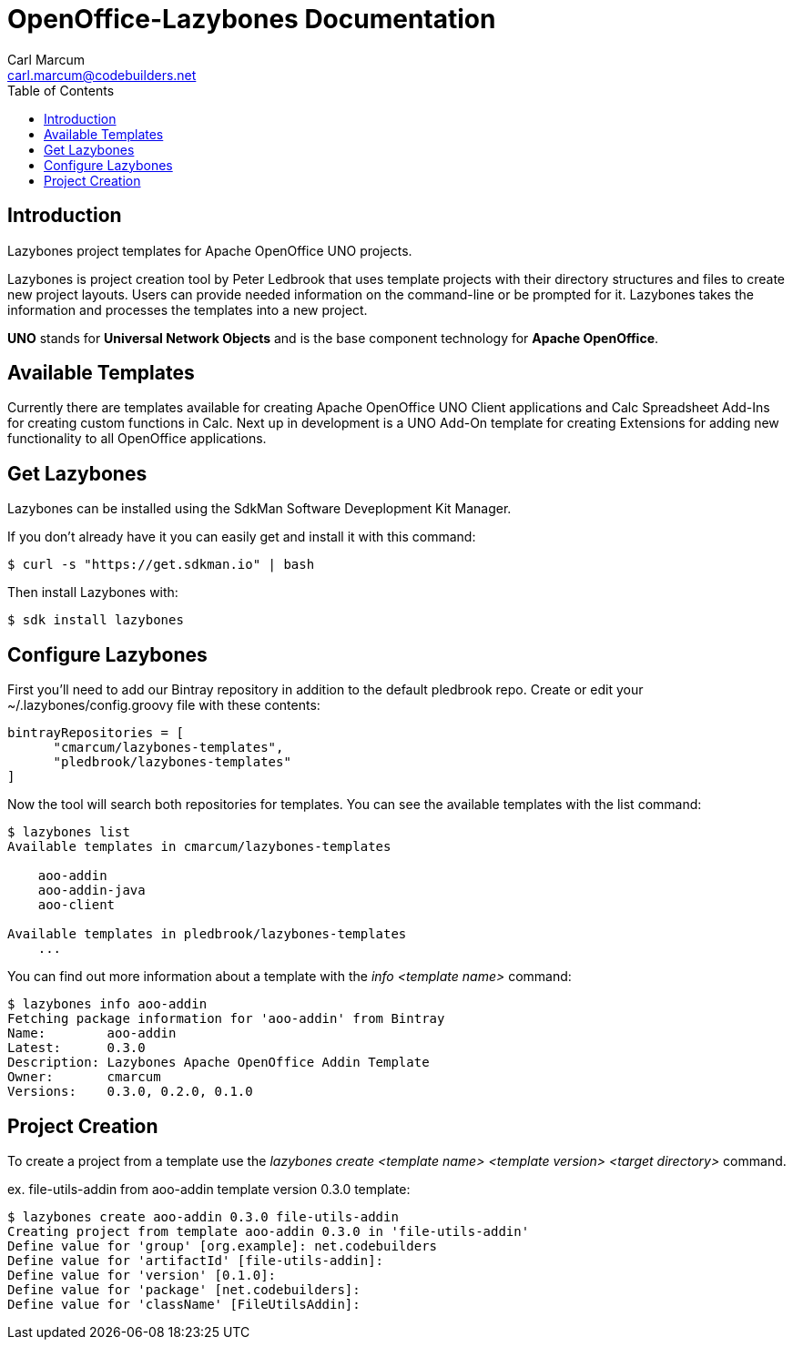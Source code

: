 = OpenOffice-Lazybones Documentation
:author: Carl Marcum
:email: carl.marcum@codebuilders.net
:toc: left

== Introduction
Lazybones project templates for Apache OpenOffice UNO projects.

Lazybones is project creation tool by Peter Ledbrook that uses template projects with their directory structures and files to create new project layouts. Users can provide needed information on the command-line or be prompted for it. Lazybones takes the information and processes the templates into a new project.

*UNO* stands for *Universal Network Objects* and is the base component technology for **Apache OpenOffice**.

== Available Templates
Currently there are templates available for creating Apache OpenOffice UNO Client applications and Calc Spreadsheet Add-Ins for creating custom functions in Calc. Next up in development is a UNO Add-On template for creating Extensions for adding new functionality to all OpenOffice applications.

== Get Lazybones
Lazybones can be installed using the SdkMan Software Deveplopment Kit Manager.

If you don't already have it you can easily get and install it with this command:

[source, bash]
----
$ curl -s "https://get.sdkman.io" | bash
----
Then install Lazybones with:
[source, bash]
----
$ sdk install lazybones
----

== Configure Lazybones
First you'll need to add our Bintray repository in addition to the default pledbrook repo.
Create or edit your ~/.lazybones/config.groovy file with these contents:
[source, groovy]
----
bintrayRepositories = [
      "cmarcum/lazybones-templates",
      "pledbrook/lazybones-templates"
]
----
Now the tool will search both repositories for templates.  You can see the available templates with the list command:
[source, bash]
----
$ lazybones list
Available templates in cmarcum/lazybones-templates

    aoo-addin
    aoo-addin-java
    aoo-client

Available templates in pledbrook/lazybones-templates
    ...
----
You can find out more information about a template with the _info <template name>_ command:
[source, bash]
----
$ lazybones info aoo-addin
Fetching package information for 'aoo-addin' from Bintray
Name:        aoo-addin
Latest:      0.3.0
Description: Lazybones Apache OpenOffice Addin Template
Owner:       cmarcum
Versions:    0.3.0, 0.2.0, 0.1.0
----

== Project Creation
To create a project from a template use the _lazybones create <template name> <template version> <target directory>_ command. 

ex. file-utils-addin from aoo-addin template version 0.3.0 template:
[source, bash]
----
$ lazybones create aoo-addin 0.3.0 file-utils-addin
Creating project from template aoo-addin 0.3.0 in 'file-utils-addin'
Define value for 'group' [org.example]: net.codebuilders
Define value for 'artifactId' [file-utils-addin]: 
Define value for 'version' [0.1.0]: 
Define value for 'package' [net.codebuilders]: 
Define value for 'className' [FileUtilsAddin]: 
----



